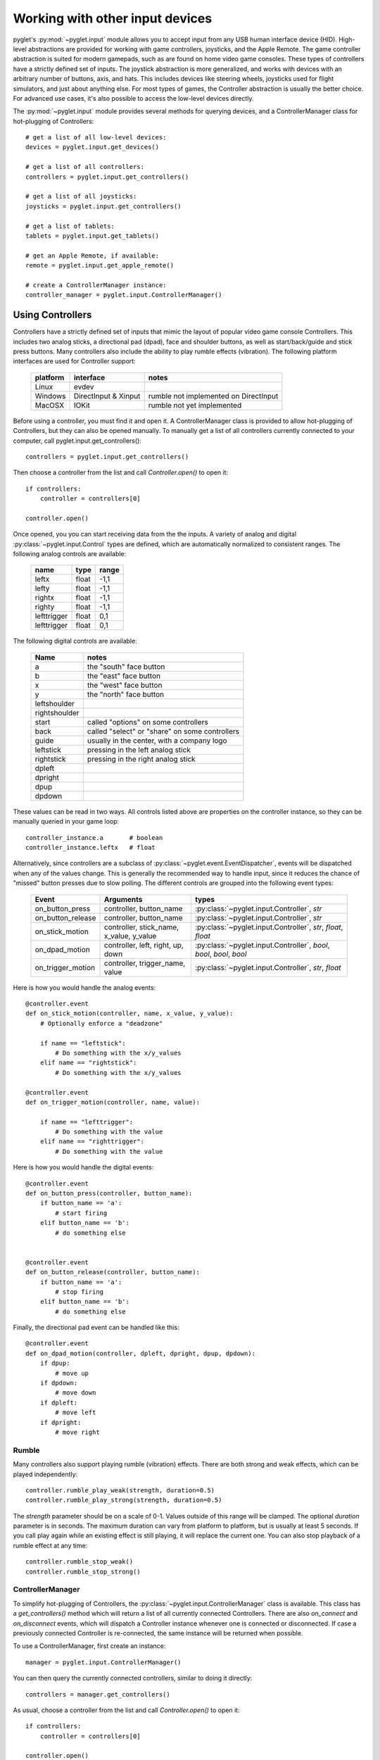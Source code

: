 Working with other input devices
================================

pyglet's :py:mod:`~pyglet.input` module allows you to accept input
from any USB human interface device (HID). High-level abstractions are
provided for working with game controllers, joysticks, and the Apple
Remote. The game controller abstraction is suited for modern gamepads,
such as are found on home video game consoles. These types of controllers
have a strictly defined set of inputs. The joystick abstraction is more
generalized, and works with devices with an arbitrary number of buttons,
axis, and hats. This includes devices like steering wheels, joysticks
used for flight simulators, and just about anything else. For most types
of games, the Controller abstraction is usually the better choice.
For advanced use cases, it's also possible to access the low-level
devices directly.

The :py:mod:`~pyglet.input` module provides several methods for querying
devices, and a ControllerManager class for hot-plugging of Controllers::

    # get a list of all low-level devices:
    devices = pyglet.input.get_devices()

    # get a list of all controllers:
    controllers = pyglet.input.get_controllers()

    # get a list of all joysticks:
    joysticks = pyglet.input.get_controllers()

    # get a list of tablets:
    tablets = pyglet.input.get_tablets()

    # get an Apple Remote, if available:
    remote = pyglet.input.get_apple_remote()

    # create a ControllerManager instance:
    controller_manager = pyglet.input.ControllerManager()


Using Controllers
-----------------

Controllers have a strictly defined set of inputs that mimic the
layout of popular video game console Controllers. This includes two
analog sticks, a directional pad (dpad), face and shoulder buttons,
as well as start/back/guide and stick press buttons. Many controllers
also include the ability to play rumble effects (vibration).
The following platform interfaces are used for Controller support:

    .. list-table::
        :header-rows: 1

        * - platform
          - interface
          - notes

        * - Linux
          - evdev
          -

        * - Windows
          - DirectInput & Xinput
          - rumble not implemented on DirectInput

        * - MacOSX
          - IOKit
          - rumble not yet implemented

Before using a controller, you must find it and open it. A ControllerManager
class is provided to allow hot-plugging of Controllers, but they can also
be opened manually. To manually get a list of all controllers currently
connected to your computer, call pyglet.input.get_controllers()::

    controllers = pyglet.input.get_controllers()

Then choose a controller from the list and call `Controller.open()` to open it::

    if controllers:
        controller = controllers[0]

    controller.open()

Once opened, you you can start receiving data from the the inputs.
A variety of analog and digital :py:class:`~pyglet.input.Control` types
are defined, which are automatically normalized to consistent ranges. The
following analog controls are available:

    .. list-table::
        :header-rows: 1

        * - name
          - type
          - range

        * - leftx
          - float
          - -1,1

        * - lefty
          - float
          - -1,1

        * - rightx
          - float
          - -1,1

        * - righty
          - float
          - -1,1

        * - lefttrigger
          - float
          - 0,1

        * - lefttrigger
          - float
          - 0,1

The following digital controls are available:

    .. list-table::
        :header-rows: 1

        * - Name
          - notes
        * - a
          - the "south" face button
        * - b
          - the "east" face button
        * - x
          - the "west" face button
        * - y
          - the "north" face button
        * - leftshoulder
          -
        * - rightshoulder
          -
        * - start
          - called "options" on some controllers
        * - back
          - called "select" or "share" on some controllers
        * - guide
          - usually in the center, with a company logo
        * - leftstick
          - pressing in the left analog stick
        * - rightstick
          - pressing in the right analog stick
        * - dpleft
          -
        * - dpright
          -
        * - dpup
          -
        * - dpdown
          -

These values can be read in two ways. All controls listed above are properties
on the controller instance, so they can be manually queried in your game loop::

    controller_instance.a       # boolean
    controller_instance.leftx   # float


Alternatively, since controllers are a subclass of :py:class:`~pyglet.event.EventDispatcher`,
events will be dispatched when any of the values change. This is generally the
recommended way to handle input, since it reduces the chance of "missed" button
presses due to slow polling. The different controls are grouped into the following
event types:

    .. list-table::
        :header-rows: 1

        * - Event
          - Arguments
          - types

        * - on_button_press
          - controller, button_name
          - :py:class:`~pyglet.input.Controller`, `str`

        * - on_button_release
          - controller, button_name
          - :py:class:`~pyglet.input.Controller`, `str`

        * - on_stick_motion
          - controller, stick_name, x_value, y_value
          - :py:class:`~pyglet.input.Controller`, `str`, `float`, `float`

        * - on_dpad_motion
          - controller, left, right, up, down
          - :py:class:`~pyglet.input.Controller`, `bool`, `bool`, `bool`, `bool`

        * - on_trigger_motion
          - controller, trigger_name, value
          - :py:class:`~pyglet.input.Controller`, `str`, `float`


Here is how you would handle the analog events::

    @controller.event
    def on_stick_motion(controller, name, x_value, y_value):
        # Optionally enforce a "deadzone"

        if name == "leftstick":
            # Do something with the x/y_values
        elif name == "rightstick":
            # Do something with the x/y_values

    @controller.event
    def on_trigger_motion(controller, name, value):

        if name == "lefttrigger":
            # Do something with the value
        elif name == "righttrigger":
            # Do something with the value

Here is how you would handle the digital events::

    @controller.event
    def on_button_press(controller, button_name):
        if button_name == 'a':
            # start firing
        elif button_name == 'b':
            # do something else


    @controller.event
    def on_button_release(controller, button_name):
        if button_name == 'a':
            # stop firing
        elif button_name == 'b':
            # do something else

Finally, the directional pad event can be handled like this::

    @controller.event
    def on_dpad_motion(controller, dpleft, dpright, dpup, dpdown):
        if dpup:
            # move up
        if dpdown:
            # move down
        if dpleft:
            # move left
        if dpright:
            # move right

Rumble
^^^^^^

Many controllers also support playing rumble (vibration) effects. There
are both strong and weak effects, which can be played independently::

    controller.rumble_play_weak(strength, duration=0.5)
    controller.rumble_play_strong(strength, duration=0.5)

The `strength` parameter should be on a scale of 0-1. Values outside of
this range will be clamped. The optional `duration` parameter is in seconds.
The maximum duration can vary from platform to platform, but is usually
at least 5 seconds. If you call play again while an existing effect is
still playing, it will replace the current one. You can also stop
playback of a rumble effect at any time::

    controller.rumble_stop_weak()
    controller.rumble_stop_strong()


ControllerManager
^^^^^^^^^^^^^^^^^

To simplify hot-plugging of Controllers, the :py:class:`~pyglet.input.ControllerManager`
class is available. This class has a `get_controllers()` method
which will return a list of all currently connected Controllers.
There are also `on_connect` and `on_disconnect` events, which will
dispatch a Controller instance whenever one is connected or disconnected.
If case a previously connected Controller is re-connected, the same
instance will be returned when possible.

To use a ControllerManager, first create an instance::

    manager = pyglet.input.ControllerManager()

You can then query the currently connected controllers, similar to
doing it directly::

    controllers = manager.get_controllers()

As usual, choose a controller from the list and call `Controller.open()` to open it::

    if controllers:
        controller = controllers[0]

    controller.open()

To handle controller connections, attach handlers to the following methods::

    @manager.event
    def on_connect(controller):
        print(f"Connected:  {controller}")

    @manager.event
    def on_disconnect(controller):
        print(f"Disconnected:  {controller}")


Using Joysticks
---------------

Before using a joystick, you must find it and open it.  To get a list
of all joystick devices currently connected to your computer, call
:py:func:`pyglet.input.get_joysticks`::

    joysticks = pyglet.input.get_joysticks()

Then choose a joystick from the list and call `Joystick.open` to open
the device::

    if joysticks:
        joystick = joysticks[0]
    joystick.open()

The current position of the joystick is recorded in its 'x' and 'y'
attributes, both of which are normalized to values within the range
of -1 to 1.  For the x-axis, `x` = -1 means the joystick is pushed
all the way to the left and `x` = 1 means the joystick is pushed to the right.
For the y-axis, a value of `y` = -1 means that the joystick is pushed up
and a value of `y` = 1 means that the joystick is pushed down.

If your joystick has two analog controllers, the position of the
second controller is typically given by `z` and `rz`, where `z` is the
horizontal axis position and `rz` is the vertical axis position.

The state of the joystick buttons is contained in the `buttons`
attribute as a list of boolean values.  A True value indicates that
the corresponding button is being pressed.  While buttons may be
labeled A, B, X, or Y on the physical joystick, they are simply
referred to by their index when accessing the `buttons` list. There
is no easy way to know which button index corresponds to which
physical button on the device without testing the particular joystick,
so it is a good idea to let users change button assignments.

Each open joystick dispatches events when the joystick changes state.
For buttons, there is the :py:meth:`~pyglet.input.Joystick.on_joybutton_press`
event which is sent whenever any of the joystick's buttons are pressed::

    def on_joybutton_press(joystick, button):
        pass

and the :py:meth:`~pyglet.input.Joystick.on_joybutton_release` event which is
sent whenever any of the joystick's buttons are released::

    def on_joybutton_release(joystick, button):
        pass

The :py:class:`~pyglet.input.Joystick` parameter is the
:py:class:`~pyglet.input.Joystick` instance whose buttons changed state
(useful if you have multiple joysticks connected).
The `button` parameter signifies which button changed and is simply an
integer value, the index of the corresponding button in the `buttons`
list.

For most games, it is probably best to examine the current position of
the joystick directly by using the `x` and `y` attributes.  However if
you want to receive notifications whenever these values change you
should handle the :py:meth:`~pyglet.input.Joystick.on_joyaxis_motion` event::

    def on_joyaxis_motion(joystick, axis, value):
        pass

The :py:class:`~pyglet.input.Joystick` parameter again tells you which
joystick device changed.  The `axis` parameter is string such as
"x", "y", or "rx" telling you which axis changed value.  And `value`
gives the current normalized value of the axis, ranging between -1 and 1.

If the joystick has a hat switch, you may examine its current value by
looking at the `hat_x` and `hat_y` attributes.  For both, the values
are either -1, 0, or 1.  Note that `hat_y` will output 1 in the up
position and -1 in the down position, which is the opposite of the
y-axis control.

To be notified when the hat switch changes value, handle the
:py:meth:`~pyglet.input.Joystick.on_joyhat_motion` event::

    def on_joyhat_motion(joystick, hat_x, hat_y):
        pass

The `hat_x` and `hat_y` parameters give the same values as the
joystick's `hat_x` and `hat_y` attributes.

A good way to use the joystick event handlers might be to define them
within a controller class and then call::

    joystick.push_handlers(my_controller)

Please note that you need a running application event loop for the joystick
button an axis values to be properly updated. See the
:ref:`programming-guide-eventloop` section for more details on how to start
an event loop.


Using the Apple Remote
----------------------

The Apple Remote is a small infrared remote originally distributed
with the iMac.  The remote has six buttons, which are accessed with
the names `left`, `right`, `up`, `down`, `menu`, and `select`.
Additionally when certain buttons are held down, they act as virtual
buttons.  These are named `left_hold`, `right_hold`, `menu_hold`, and
`select_hold`.

To use the remote, first call :py:func:`~pyglet.input.get_apple_remote`::

    remote = pyglet.input.get_apple_remote()

Then open it::

    if remote:
        remote.open(window, exclusive=True)

The remote is opened in exclusive mode so that while we are using the
remote in our program, pressing the buttons does not activate Front
Row, or change the volume, etc. on the computer.

The following event handlers tell you when a button on the remote has
been either pressed or released::

    def on_button_press(button):
        pass

    def on_button_release(button):
        pass

The `button` parameter indicates which button changed and is a string
equal to one of the ten button names defined above: "up", "down",
"left", "left_hold", "right",  "right_hold", "select", "select_hold",
"menu", or "menu_hold".

To use the remote, you may define code for the event handlers in
some controller class and then call::

    remote.push_handlers(my_controller)


Low-level Devices
-----------------

It's usually easier to use the high-level interfaces but, for specialized
hardware, the low-level device can be accessed directly. You can query the
list of all devices, and check the `name` attribute to find the correct
device::

    for device in pyglet.input.get_devices():
        print(device.name)

After identifying the Device you wish to use, you must first open it::

    device.open()

Devices contain a list of :py:class:`~pyglet.input.Control` objects.
There are three types of controls: :py:class:`~pyglet.input.Button`,
:py:class:`~pyglet.input.AbsoluteAxis`, and :py:class:`~pyglet.input.RelativeAxis`.
For helping identify individual controls, each control has at least a
`name`, and optionally a `raw_name` attribute. Control values can by
queried at any time by checking the `Control.value` property. In addition,
every control is also a subclass of :py:class:`~pyglet.event.EventDispatcher`,
so you can add handlers to receive changes as well. All Controls dispatch the
`on_change` event. Buttons also dispatch `on_press` and `on_release` events.::

    # All controls:

    @control.event
    def on_change(value):
        print("value:", value)

    # Buttons:

    @control.event
    def on_press():
        print("button pressed")

    @control.event
    def on_release():
        print("button release")
